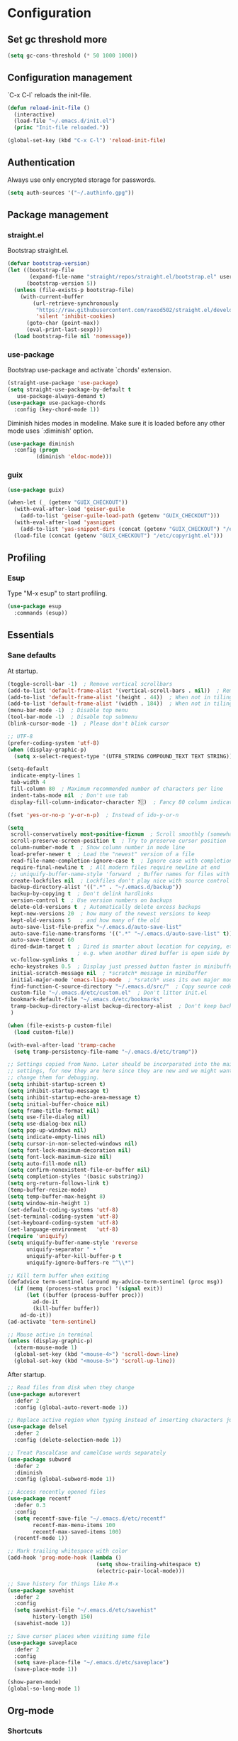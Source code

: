 * Configuration
** Set gc threshold more

   #+begin_src emacs-lisp
     (setq gc-cons-threshold (* 50 1000 1000))
   #+end_src

** Configuration management
   `C-x C-l` reloads the init-file.

   #+begin_src emacs-lisp
     (defun reload-init-file ()
       (interactive)
       (load-file "~/.emacs.d/init.el")
       (princ "Init-file reloaded."))

     (global-set-key (kbd "C-x C-l") 'reload-init-file)
   #+end_src

** Authentication

   Always use only encrypted storage for passwords.
   
   #+begin_src emacs-lisp
     (setq auth-sources '("~/.authinfo.gpg"))
   #+end_src
   
** Package management
*** straight.el

    Bootstrap straight.el.

    #+begin_src emacs-lisp
      (defvar bootstrap-version)
      (let ((bootstrap-file
             (expand-file-name "straight/repos/straight.el/bootstrap.el" user-emacs-directory))
            (bootstrap-version 5))
        (unless (file-exists-p bootstrap-file)
          (with-current-buffer
              (url-retrieve-synchronously
               "https://raw.githubusercontent.com/raxod502/straight.el/develop/install.el"
               'silent 'inhibit-cookies)
            (goto-char (point-max))
            (eval-print-last-sexp)))
        (load bootstrap-file nil 'nomessage))
    #+end_src

*** use-package

    Bootstrap use-package and activate `chords' extension.

    #+begin_src emacs-lisp
      (straight-use-package 'use-package)
      (setq straight-use-package-by-default t
         use-package-always-demand t)
      (use-package use-package-chords
        :config (key-chord-mode 1))
    #+end_src

    Diminish hides modes in modeline. Make sure it is loaded before any other mode
    uses `:diminish' option.

    #+begin_src emacs-lisp
      (use-package diminish
        :config (progn
               (diminish 'eldoc-mode)))
    #+end_src

*** guix

    #+begin_src emacs-lisp
      (use-package guix)

      (when-let (_ (getenv "GUIX_CHECKOUT"))
        (with-eval-after-load 'geiser-guile
          (add-to-list 'geiser-guile-load-path (getenv "GUIX_CHECKOUT")))
        (with-eval-after-load 'yasnippet
          (add-to-list 'yas-snippet-dirs (concat (getenv "GUIX_CHECKOUT") "/etc/snippets")))
        (load-file (concat (getenv "GUIX_CHECKOUT") "/etc/copyright.el")))
    #+end_src

** Profiling
*** Esup

    Type "M-x esup" to start profiling.

   #+begin_src emacs-lisp
     (use-package esup
       :commands (esup))
   #+end_src

** Essentials
*** Sane defaults

    At startup.

    #+begin_src emacs-lisp
      (toggle-scroll-bar -1)  ; Remove vertical scrollbars
      (add-to-list 'default-frame-alist '(vertical-scroll-bars . nil))  ; Remove vertical scrollbars
      (add-to-list 'default-frame-alist '(height . 44))  ; When not in tiling wm
      (add-to-list 'default-frame-alist '(width . 184))  ; When not in tiling wm
      (menu-bar-mode -1)  ; Disable top menu
      (tool-bar-mode -1)  ; Disable top submenu
      (blink-cursor-mode -1)  ; Please don't blink cursor

      ;; UTF-8
      (prefer-coding-system 'utf-8)
      (when (display-graphic-p)
        (setq x-select-request-type '(UTF8_STRING COMPOUND_TEXT TEXT STRING)))

      (setq-default
       indicate-empty-lines 1
       tab-width 4
       fill-column 80  ; Maximum recommended number of characters per line
       indent-tabs-mode nil  ; Don't use tab
       display-fill-column-indicator-character ?░)  ; Fancy 80 column indicator

      (fset 'yes-or-no-p 'y-or-n-p)  ; Instead of ido-y-or-n

      (setq
       scroll-conservatively most-positive-fixnum  ; Scroll smoothly (somewhat)
       scroll-preserve-screen-position t  ; Try to preserve cursor position
       column-number-mode t  ; Show column number in mode line
       load-prefer-newer t  ; Load the "newest" version of a file
       read-file-name-completion-ignore-case t  ; Ignore case with completion
       require-final-newline t  ; All modern files require newline at end
       ;; uniquify-buffer-name-style 'forward  ; Buffer names for files with same name
       create-lockfiles nil  ; Lockfiles don't play nice with source control
       backup-directory-alist '((".*" . "~/.emacs.d/backup"))
       backup-by-copying t  ; Don't delink hardlinks
       version-control t  ; Use version numbers on backups
       delete-old-versions t  ; Automatically delete excess backups
       kept-new-versions 20  ; how many of the newest versions to keep
       kept-old-versions 5   ; and how many of the old
       auto-save-list-file-prefix "~/.emacs.d/auto-save-list"
       auto-save-file-name-transforms '((".*" "~/.emacs.d/auto-save-list" t))
       auto-save-timeout 60
       dired-dwim-target t  ; Dired is smarter about location for copying, etc.
                            ; e.g. when another dired buffer is open side by side
       vc-follow-symlinks t
       echo-keystrokes 0.5  ; Display just pressed button faster in minibuffer
       initial-scratch-message nil  ; *scratch* message in minibuffer
       initial-major-mode 'emacs-lisp-mode  ; *sratch* uses its own major mode, pls no
       find-function-C-source-directory "~/.emacs.d/src/"  ; Copy source code there
       custom-file "~/.emacs.d/etc/custom.el"  ; Don't litter init.el
       bookmark-default-file "~/.emacs.d/etc/bookmarks"
       tramp-backup-directory-alist backup-directory-alist  ; Don't keep backup remotely
       )

      (when (file-exists-p custom-file)
        (load custom-file))

      (with-eval-after-load 'tramp-cache
        (setq tramp-persistency-file-name "~/.emacs.d/etc/tramp"))

      ;; Settings copied from Nano. Later should be incorporated into the main
      ;; settings, for now they are here since they are new and we might want to
      ;; change them for debugging.
      (setq inhibit-startup-screen t)
      (setq inhibit-startup-message t)
      (setq inhibit-startup-echo-area-message t)
      (setq initial-buffer-choice nil)
      (setq frame-title-format nil)
      (setq use-file-dialog nil)
      (setq use-dialog-box nil)
      (setq pop-up-windows nil)
      (setq indicate-empty-lines nil)
      (setq cursor-in-non-selected-windows nil)
      (setq font-lock-maximum-decoration nil)
      (setq font-lock-maximum-size nil)
      (setq auto-fill-mode nil)
      (setq confirm-nonexistent-file-or-buffer nil)
      (setq completion-styles '(basic substring))
      (setq org-return-follows-link t)
      (temp-buffer-resize-mode)
      (setq temp-buffer-max-height 8)
      (setq window-min-height 1)
      (set-default-coding-systems 'utf-8)
      (set-terminal-coding-system 'utf-8)
      (set-keyboard-coding-system 'utf-8)
      (set-language-environment   'utf-8)
      (require 'uniquify)
      (setq uniquify-buffer-name-style 'reverse
            uniquify-separator " • "
            uniquify-after-kill-buffer-p t
            uniquify-ignore-buffers-re "^\\*")

      ;; Kill term buffer when exiting
      (defadvice term-sentinel (around my-advice-term-sentinel (proc msg))
        (if (memq (process-status proc) '(signal exit))
            (let ((buffer (process-buffer proc)))
              ad-do-it
              (kill-buffer buffer))
          ad-do-it))
      (ad-activate 'term-sentinel)

      ;; Mouse active in terminal
      (unless (display-graphic-p)
        (xterm-mouse-mode 1)
        (global-set-key (kbd "<mouse-4>") 'scroll-down-line)
        (global-set-key (kbd "<mouse-5>") 'scroll-up-line))
     #+end_src

     After startup.

     #+begin_src emacs-lisp
       ;; Read files from disk when they change
       (use-package autorevert
         :defer 2
         :config (global-auto-revert-mode 1))

       ;; Replace active region when typing instead of inserting characters just before it
       (use-package delsel
         :defer 2
         :config (delete-selection-mode 1))

       ;; Treat PascalCase and camelCase words separately
       (use-package subword
         :defer 2
         :diminish
         :config (global-subword-mode 1))

       ;; Access recently opened files
       (use-package recentf
         :defer 0.3
         :config
         (setq recentf-save-file "~/.emacs.d/etc/recentf"
               recentf-max-menu-items 100
               recentf-max-saved-items 100)
         (recentf-mode 1))

       ;; Mark trailing whitespace with color
       (add-hook 'prog-mode-hook (lambda ()
                                   (setq show-trailing-whitespace t)
                                   (electric-pair-local-mode)))

       ;; Save history for things like M-x
       (use-package savehist
         :defer 2
         :config
         (setq savehist-file "~/.emacs.d/etc/savehist"
               history-length 150)
         (savehist-mode 1))

       ;; Save cursor places when visiting same file
       (use-package saveplace
         :defer 2
         :config
         (setq save-place-file "~/.emacs.d/etc/saveplace")
         (save-place-mode 1))

       (show-paren-mode)
       (global-so-long-mode 1)
     #+end_src

** Org-mode
*** Shortcuts

    For example, use `<s` followed by TAB to expand to source block in org.

    #+begin_src emacs-lisp
      (add-hook 'org-mode-hook (lambda () (require 'org-tempo)))
    #+end_src

*** Org-bullets

    #+begin_src emacs-lisp
      (use-package org-bullets
        :defer t
        :hook (org-mode . org-bullets-mode))
    #+end_src

** Theme
*** Cyberpunk theme

    For org todo lists it looks too bright and too colorful. Could probably be
    true for any high-contrast theme but for now since my use case also includes
    managing todo lists with Emacs, I'd like to settle with a lower contrast
    theme.
    
    #+begin_src emacs-lisp
      ;; (straight-use-package
      ;;  '(cyberpunk-theme :type git :flavor melpa :host github :repo "n3mo/cyberpunk-theme.el"
      ;;                 :fork (:repo "greenfork/cyberpunk-theme.el" :host github :branch "my-master")))
      ;; (load-theme 'cyberpunk t)
    #+end_src

*** Font
**** Setting font and ligatures

     #+begin_src emacs-lisp
       ;; This setting is set in the Nano theme.
       (set-face-attribute 'default nil :font "JetBrains Mono" :height 110)

       ;; https://emacs.stackexchange.com/q/55059
       (defconst ligatures--jetbrains-mono
          '("-->" "//" "/**" "/*" "*/" "<!--" ":=" "->>" "<<-" "->" "<-"
            "<=>" "==" "!=" "<=" ">=" "=:=" "!==" "&&" "||" "..." ".."
            "|||" "///" "&&&" "===" "++" "--" "=>" "|>" "<|" "||>" "<||"
            "|||>" "<|||" ">>" "<<" "::=" "|]" "[|" "{|" "|}"
            "[<" ">]" ":?>" ":?" "/=" "[||]" "!!" "?:" "?." "::"
            "+++" "??" "###" "##" ":::" "####" ".?" "?=" "=!=" "<|>"
            "<:" ":<" ":>" ">:" "<>" "***" ";;" "/==" ".=" ".-" "__"
            "=/=" "<-<" "<<<" ">>>" "<=<" "<<=" "<==" "<==>" "==>" "=>>"
            ">=>" ">>=" ">>-" ">-" "<~>" "-<" "-<<" "=<<" "---" "<-|"
            "<=|" "/\\" "\\/" "|=>" "|~>" "<~~" "<~" "~~" "~~>" "~>"
            "<$>" "<$" "$>" "<+>" "<+" "+>" "<*>" "<*" "*>" "</>" "</" "/>"
            "<->" "..<" "~=" "~-" "-~" "~@" "^=" "-|" "_|_" "|-" "||-"
            "|=" "||=" "#{" "#[" "]#" "#(" "#?" "#_" "#_(" "#:" "#!" "#="
            "&="))

       (defconst ligatures--fantasque-sans-mono
         '("&&" "*/" "|||>" "||>" "||" "|>" "::" "===" "==>" "=="
           "=>>" "=>" "=<<" "=/=" "!==" "!=" ">=>" ">=" ">>=" ">>-"
           ">>" ">->" ">-" "->>" "->" "-->" "-<<" "-<" "<|||" "<||"
           "<|>" "<|" "<==" "<=>" "<=<" "<=" "<!--" "<>" "<->"
           "<--" "<-<" "<-" "<<=" "<<-" "<<" "<~>" "<~" "<~~"
           "/**/" "/*" "//" "~>" "~~>" "~~"))

       (use-package ligature
         :straight (ligature :type git :host github :repo "mickeynp/ligature.el")
         :config
         (ligature-set-ligatures 'prog-mode ligatures--jetbrains-mono)
         (global-ligature-mode))

     #+end_src

**** Emojis

     #+begin_src emacs-lisp
       (set-fontset-font
        t
        '(#x1f300 . #x1fad0)
        (cond
         ((member "Noto Color Emoji" (font-family-list)) "Noto Color Emoji")
         ((member "Noto Emoji" (font-family-list)) "Noto Emoji")
         ((member "Segoe UI Emoji" (font-family-list)) "Segoe UI Emoji")
         ((member "Symbola" (font-family-list)) "Symbola")
         ((member "Apple Color Emoji" (font-family-list)) "Apple Color Emoji")))
     #+end_src

*** N Λ N O theme

    This also sets quite a lot of default settings and even package
    customizations, so other places will be amended as needed.

    #+begin_src emacs-lisp
      ;; For `nano-minibuffer'
      (use-package mini-frame)

      ;; For `nano-mu4e'
      (use-package svg-tag-mode)
      (use-package mu4e-dashboard
        :straight (mu4e-dashboard :type git :host github :repo "rougier/mu4e-dashboard"))
      (use-package mu4e-thread-folding
        :straight (mu4e-thread-folding :type git :host github :repo "rougier/mu4e-thread-folding"))

      ;; For `nano-agenda'
      (use-package ts)

      ;; Use standalone theme, the one packaged with `nano' does not work with latest
      ;; mu4e.
      (use-package nano-theme
        :straight (nano-theme :type git :host github :repo "rougier/nano-theme")
        :config
        (nano-dark))

      (use-package nano
        :straight (nano-emacs :type git :host github :repo "rougier/nano-emacs")
        :requires (mini-frame svg-tag-mode mu4e-dashboard mu4e-thread-folding nano-theme)
        :no-require t
        :custom
        (nano-font-family-monospaced "JetBrains Mono")
        (nano-font-size 11)
        :config
        (require 'nano-base-colors)
        (require 'nano-faces)
        (require 'nano-modeline)
        ;; Only use certain parts of `nano-layout'.
        (setq default-frame-alist
              (append (list
                       '(min-height . 1)
                       '(height     . 45)
                       '(min-width  . 1)
                       '(width      . 81)
                       '(vertical-scroll-bars . nil)
                       '(left-fringe    . 1)
                       '(right-fringe   . 1)
                       '(tool-bar-lines . 0)
                       '(menu-bar-lines . 0))))
        (setq x-underline-at-descent-line t)
        (setq window-divider-default-right-width 24)
        (setq window-divider-default-places 'right-only)
        (window-divider-mode 1)
        (setq widget-image-enable nil)
        (setq org-hide-emphasis-markers t)
        (require 'nano-session)
        (setq
         savehist-file "~/.emacs.d/etc/savehist"
         recentf-save-file "~/.emacs.d/etc/recentf"
         bookmark-default-file "~/.emacs.d/etc/bookmarks"
         backup-directory-alist '((".*" . "~/.emacs.d/backup")))
        (require 'nano-colors)
        (require 'nano-mu4e)
        (require 'nano-agenda)

        (nano-faces)
        )
    #+end_src

** Keybindings
*** Saner defaults

    #+begin_src emacs-lisp
      (global-set-key (kbd "C-x C-b") 'ibuffer)
      (global-set-key (kbd "M-/") 'hippie-expand)
      (global-set-key (kbd "C-z") nil)
      (global-set-key (kbd "C-x k") 'kill-current-buffer)
      (global-set-key (kbd "C-x K") 'kill-buffer)
      (global-set-key (kbd "M-n") (kbd "C-u 1 C-v"))
      (global-set-key (kbd "M-p") (kbd "C-u 1 M-v"))
    #+end_src

*** Keychords

    Use fast key presses in the same way as sequential combinations.

    #+begin_src emacs-lisp
      (use-package key-chord)
    #+end_src

** Window management
*** Winner

    Restore previous window configuration e.g. after `C-x 1'.

    #+begin_src emacs-lisp
      (use-package winner
        :config (winner-mode 1))
    #+end_src

*** Ace-window

    Jump to windows you choose.

    #+begin_src emacs-lisp
      (use-package ace-window
        :defer t
        :bind (("C-x o" . ace-window)))
    #+end_src

*** Windmove

    Choose direction to move between buffers.

    #+begin_src emacs-lisp
      (global-set-key (kbd "C-M-h") 'windmove-left)
      (global-set-key (kbd "C-M-j") 'windmove-down)
      (global-set-key (kbd "C-M-k") 'windmove-up)
      (global-set-key (kbd "C-M-l") 'windmove-right)
      (add-hook 'comint-mode-hook
                (lambda ()
                  (local-unset-key (kbd "C-M-l"))))
      (add-hook 'comint-mode-hook
                (lambda ()
                  (local-unset-key (kbd "C-M-l"))))
    #+end_src

** UI
*** Ibuffer

    Group by projectile projects.

    #+begin_src emacs-lisp
      (use-package ibuffer-projectile
        :defer t
        :hook (ibuffer . ibuffer-projectile-set-filter-groups)
        :config
        (setq ibuffer-projectile-prefix "Project: "))
    #+end_src

*** Dired

    Add fancy highlighting to dired.

    #+begin_src emacs-lisp
      (use-package diredfl
        :defer t
        :hook (dired-mode . diredfl-mode))
    #+end_src

    Display git info by pressing right paren in dired.

    #+begin_src emacs-lisp
      (use-package dired-git-info
        :defer t
        :bind (:map dired-mode-map
                 (")" . dired-git-info-mode)))
    #+end_src

*** fill-column-indicator

    #+begin_src emacs-lisp
      (use-package display-fill-column-indicator
        :hook (prog-mode . display-fill-column-indicator-mode))
    #+end_src

*** Rainbow delimiters

    Colored parens depending of their nest level.

    #+begin_src emacs-lisp
      (use-package rainbow-delimiters
        :defer t
        :hook (prog-mode . rainbow-delimiters-mode))
    #+end_src

*** Which-key

    Show possible key shortcuts after pressing e.g. `C-x'.

    #+begin_src emacs-lisp
      (use-package which-key
        :diminish
        :config (which-key-mode t))
    #+end_src

** Communication with society
*** Email mu4e

    #+begin_src emacs-lisp
      (add-to-list 'load-path "/usr/share/emacs/site-lisp/mu4e")

      (use-package mu4e
        :ensure nil
        :straight nil
        :custom
        (mail-user-agent 'mu4e-user-agent)
        ;(mu4e-confirm-quit nil)
        (mu4e-display-update-status-in-modeline t)
        (mu4e-change-filenames-when-moving t) ; for mbsync
        (mu4e-get-mail-command "mbsync -a")
        (mu4e-update-interval 300)
        ;; (mu4e-html2text-command "iconv -c -t utf-8 | pandoc -f html -t plain")
        (mu4e-maildir "~/mail/fastmail")
        (mu4e-maildir-shortcuts
         '(("/fastmail/INBOX" . ?i)
           ("/fastmail/Drafts" . ?D)
           ("/fastmail/Sent" . ?S)
           ("/fastmail/Trash" . ?T)
           ("/fastmail/Archive" . ?A)))
        (mu4e-sent-folder "/fastmail/Sent")
        (mu4e-drafts-folder "/fastmail/Drafts")
        (mu4e-trash-folder "/fastmail/Trash")
        (mu4e-refile-folder "/fastmail/Archive")
        (mu4e-use-fancy-chars t)
        (mu4e-view-show-addresses t)
        (mu4e-view-show-images t)
        (mu4e-view-scroll-to-next nil)
        (mu4e-attachment-dir "~/Downloads/attachments")
        (mu4e-compose-dont-reply-to-self t)
        (mu4e-compose-signature-auto-include nil)
        (mu4e-compose-reply-to-address "dev@greenfork.me")
        (user-mail-address "dev@greenfork.me")
        (user-full-name "Dmitry Matveyev")
        (message-send-mail-function 'smtpmail-send-it)
        (smtpmail-default-smtp-server "smtp.fastmail.com")
        (smtpmail-smtp-server "smtp.fastmail.com")
        (smtpmail-smtp-service 465)
        (smtpmail-stream-type 'ssl)
        :config
        ;; (add-to-list 'mu4e-headers-actions '("org-contact-add" . mu4e-action-add-org-contact) t)
        ;; (add-to-list 'mu4e-view-actions '("org-contact-add" . mu4e-action-add-org-contact) t)
        :hook
        ((message-send . (lambda ()
                           (unless (yes-or-no-p "Send message?")
                             (signal 'quit nil))))))
    #+end_src

*** IRC ERC

    #+begin_src emacs-lisp
      ;; https://github.com/bbatsov/prelude/blob/b42f0679f3b3294588acc92eb9a44b49bde920b0/modules/prelude-erc.el
      (require 'erc)
      (require 'erc-log)
      (require 'erc-notify)
      (require 'erc-spelling)
      (require 'erc-autoaway)
      (require 'erc-services)

      (setq
       erc-nick '("greenfork" "greenfork_")
       erc-user-full-name "Dmitry Matveyev")

      (setq erc-prompt-for-nickserv-password nil)
      (add-to-list 'erc-nickserv-alist
                   '(Libera.Chat
                     "NickServ!NickServ@services.libera.chat"
                     ;; libera.chat also accepts a password at login, see the `erc'
                     ;; :password argument.
                     "This\\s-nickname\\s-is\\s-registered.\\s-Please\\s-choose"
                     "NickServ"
                     "IDENTIFY" nil nil
                     ;; See also the 901 response code message.
                     "You\\s-are\\s-now\\s-identified\\s-for\\s-"))
      (erc-services-mode 1)

      ;; Interpret mIRC-style color commands in IRC chats
      (setq erc-interpret-mirc-color t)

      ;; The following are commented out by default, but users of other
      ;; non-Emacs IRC clients might find them useful.
      ;; Kill buffers for channels after /part
      (setq erc-kill-buffer-on-part t)
      ;; Kill buffers for private queries after quitting the server
      (setq erc-kill-queries-on-quit t)
      ;; Kill buffers for server messages after quitting the server
      (setq erc-kill-server-buffer-on-quit t)

      ;; open query buffers in the current window
      (setq erc-query-display 'buffer)

      ;; exclude boring stuff from tracking
      (setq erc-track-position-in-mode-line t)
      (erc-track-mode t)
      (setq erc-track-exclude-types '("JOIN" "NICK" "PART" "QUIT" "MODE"
                                      "324" "329" "332" "333" "353" "477"))

      ;; logging
      (setq erc-log-channels-directory "~/.erc/logs/")

      (if (not (file-exists-p erc-log-channels-directory))
          (mkdir erc-log-channels-directory t))

      (setq erc-save-buffer-on-part t)
      ;; FIXME - this advice is wrong and is causing problems on Emacs exit
      ;; (defadvice save-buffers-kill-emacs (before save-logs (arg) activate)
      ;;   (save-some-buffers t (lambda () (when (eq major-mode 'erc-mode) t))))

      ;; truncate long irc buffers
      (erc-truncate-mode +1)

      ;; enable spell checking
      (erc-spelling-mode 1)
      ;; set different dictionaries by different servers/channels
      ;;(setq erc-spelling-dictionaries '(("#emacs" "american")))

      (defvar erc-notify-nick-alist nil
        "Alist of nicks and the last time they tried to trigger a
      notification")

      (defvar erc-notify-timeout 10
        "Number of seconds that must elapse between notifications from
      the same person.")

      (defun erc-notify-allowed-p (nick &optional delay)
        "Return non-nil if a notification should be made for NICK.
      If DELAY is specified, it will be the minimum time in seconds
      that can occur between two notifications.  The default is
      `erc-notify-timeout'."
        (unless delay (setq delay erc-notify-timeout))
        (let ((cur-time (time-to-seconds (current-time)))
              (cur-assoc (assoc nick erc-notify-nick-alist))
              (last-time nil))
          (if cur-assoc
              (progn
                (setq last-time (cdr cur-assoc))
                (setcdr cur-assoc cur-time)
                (> (abs (- cur-time last-time)) delay))
            (push (cons nick cur-time) erc-notify-nick-alist)
            t)))

      ;; autoaway setup
      (setq erc-auto-discard-away t)
      (setq erc-autoaway-idle-seconds 600)
      (setq erc-autoaway-use-emacs-idle t)

      ;; utf-8 always and forever
      (setq erc-server-coding-system '(utf-8 . utf-8))


      (defvar my-fav-irc '( "irc.libera.chat" )
        "Stores the list of IRC servers that you want to connect to with start-irc.")

      (defvar bye-irc-message "Bye"
        "Message string to be sent while quitting IRC.")

      (defun connect-to-erc (server)
        "Connects securely to IRC SERVER over TLS at port 6697."
        (erc-tls :server server
                 :port 6697))

      (defun start-irc ()
        "Connect to IRC?"
        (interactive)
        (mapcar 'connect-to-erc my-fav-irc))

      (defun filter-server-buffers ()
        (delq nil
              (mapcar
               (lambda (x) (and (erc-server-buffer-p x) x))
               (buffer-list))))

      (defun stop-irc ()
        "Disconnects from all irc servers."
        (interactive)
        (dolist (buffer (filter-server-buffers))
          (message "Server buffer: %s" (buffer-name buffer))
          (with-current-buffer buffer
            (erc-quit-server bye-irc-message))))
    #+end_src

    #+begin_src emacs-lisp
      (use-package erc-nick-notify
        :requires erc)
    #+end_src
    
*** Matrix ement.el

    #+begin_src emacs-lisp
      (use-package plz
        :straight
        (plz :type git :flavor quelpa :host github :repo "alphapapa/plz.el"))

      (use-package ement
        :straight
        (ement :type git :flavor quelpa :host github :repo "alphapapa/ement.el")
        :after plz
        :custom
        (ement-save-sessions t))
    #+end_src
    
** Web
*** Gopher/Gemini

    #+begin_src emacs-lisp
      (use-package elpher
        :hook
        (elpher-mode . (lambda () (text-scale-set 1))))
    #+end_src

** Source control
*** Magit

    Porcelain wrapper around git.

    #+begin_src emacs-lisp
      (use-package magit
        :defer t
        :config
        ;; Initial expansion of unpushed commits
        (setf (alist-get 'unpushed magit-section-initial-visibility-alist) 'show))
    #+end_src

*** diff-hl

    Show git status in fringes.

    #+begin_src emacs-lisp
      (use-package diff-hl
        :defer 2
        :config (global-diff-hl-mode)
        :hook ((magit-pre-refresh-hook . diff-hl-magit-pre-refresh)
               (magit-post-refresh-hook . diff-hl-magit-post-refresh)))

      ;; Workaround to not clip fringes https://github.com/dgutov/diff-hl/issues/94
      (setq window-divider-default-places 'right-only) ;Default 'right-only
      (setq window-divider-default-right-width 1) ;Default 6
      (window-divider-mode 1)
    #+end_src

** Completion
*** Company

    Completion of text as you type.
    Complete selected item with `C-f', `Enter' should produce newline.

    #+begin_src emacs-lisp
      (use-package company
        :diminish
        :defer 1
        :init
        (setq company-idle-delay 0.4
           company-minimum-prefix-length 2
           company-tooltip-limit 16
           company-tooltip-align-annotations t
           company-require-match 'never)
        :config (progn
               (global-company-mode)
               (define-key company-active-map (kbd "M-n") nil)
               (define-key company-active-map (kbd "M-p") nil)
               (define-key company-active-map (kbd "RET") nil)
               (define-key company-active-map [return] nil)
               (define-key company-active-map (kbd "C-n") 'company-select-next)
               (define-key company-active-map (kbd "C-p") 'company-select-previous)
               (define-key company-active-map (kbd "C-f") 'company-complete-selection)))
    #+end_src

*** Ivy

    General completion framework for all sorts of commands.

    #+begin_src emacs-lisp
      (use-package counsel
        :diminish
        :defer 0.3
        :config
        (ivy-mode 1)
        (counsel-mode 1)
        (diminish 'ivy-mode)
        (setq ivy-use-virtual-buffers t
              ivy-count-format "(%d/%d) "
              ivy-height 17
              ivy-on-del-error-function #'ignore))

      ;; Standard keybindings
      (global-set-key (kbd "C-s") 'swiper-isearch)
      (global-set-key (kbd "C-x b") 'ivy-switch-buffer)
      (global-set-key (kbd "C-.") 'counsel-semantic-or-imenu)

      ;; Resume commands
      (global-set-key (kbd "C-M-s") 'ivy-resume)

      (use-package ivy-rich
        :after ivy
        :config
        (ivy-rich-mode 1)
        (setq ivy-rich-parse-remote-buffer nil
           ivy-rich-path-style 'abbrev))
    #+end_src

*** Amx

    Better completion of `M-x'. Also adds `M-X' for major mode specific commands.

    #+begin_src emacs-lisp
      (use-package amx
        :defer 0.3
        :config (amx-mode)
        :bind (("M-X" . amx-major-mode-commands)))
    #+end_src

** Source discovery
*** Helpful

    Show more info in help views.

    #+begin_src emacs-lisp
      (use-package helpful
        :defer t
        :bind (("C-h f" . helpful-callable)
               ("C-h v" . helpful-variable)
               ("C-h k" . helpful-key)
               ("C-c C-d" . helpful-at-point)))
    #+end_src

** Source navigation
*** Avy

    Quickly type `jj' and several consecutive characters of the place you want to jump to.

    #+begin_src emacs-lisp
      (use-package avy
        :defer t
        :chords (("jj" . avy-goto-char-timer)))
    #+end_src

*** dumb-jump

    #+begin_src emacs-lisp
      (use-package dumb-jump
        :custom
        (dumb-jump-selector 'ivy)
        (dumb-jump-prefer-searcher 'rg)
        :hook
        (xref-backend-functions . dumb-jump-xref-activate))
    #+end_src

** Project management
*** Projectile

    Magical `C-c p' to access all commands related to a current directory project.

    #+begin_src emacs-lisp
      (use-package projectile
        :defer 0.3
        :bind (("C-c p" . projectile-command-map))
        :config (projectile-mode +1)
        (setq projectile-completion-system 'ivy))

      (use-package counsel-projectile
        :defer 1
        :config (counsel-projectile-mode))
    #+end_src

** Checkers
*** Flycheck

    Check syntax on-the-fly. Almost: checking syntax on the fly gives false
    positives because the line is incomplete and it freezes the system when
    linter is slow.

    #+begin_src emacs-lisp
      (use-package flycheck
        :defer 2
        :config
        (global-flycheck-mode)
        (setq flycheck-check-syntax-automatically '(save mode-enabled idle-buffer-switch)
           flycheck-buffer-switch-check-intermediate-buffers t
           flycheck-display-errors-delay 0.25))
    #+end_src

*** Flyspell

    #+begin_src emacs-lisp
      (use-package flyspell
        :hook
        ((prog-mode . flyspell-prog-mode)
         (text-mode . flyspell-mode)))
    #+end_src

** Editing
*** Crux

    Different utility commands.

    #+begin_src emacs-lisp
      (use-package crux
        :defer t
        :bind (("M-o" . crux-smart-open-line)
               ("M-O" . crux-smart-open-line-above)
               ("C-c D" . crux-delete-file-and-buffer)
               ("C-c R" . crux-rename-file-and-buffer)
               ("C-^" . crux-top-join-line)
               ([remap move-beginning-of-line] . crux-move-beginning-of-line)
               ("C-c f" . crux-recentf-find-file))
        :config (progn
                  (crux-with-region-or-line kill-region)
                  (crux-with-region-or-line kill-ring-save))
        :chords ("JJ" . crux-switch-to-previous-buffer))
    #+end_src

*** Undo

    Type `uu' to look at and navigate undo tree.

    #+begin_src emacs-lisp
      (use-package undo-tree
        :defer 1
        :diminish
        :chords ("UU" . undo-tree-visualize)
        :config
        (setq undo-tree-visualizer-diff t
              undo-tree-auto-save-history t
              undo-tree-enable-undo-in-region t
              ;; Increase undo-limits by a factor of ten to avoid emacs prematurely
              ;; truncating the undo history and corrupting the tree. See
              ;; https://github.com/syl20bnr/spacemacs/issues/12110
              undo-limit 800000
              undo-strong-limit 12000000
              undo-outer-limit 120000000
              undo-tree-history-directory-alist '(("." . "~/.emacs.d/undo-tree-history")))
        (global-undo-tree-mode)

        ;; Strip text properties from undo-tree data to stave off bloat. File size
        ;; isn't the concern here; undo cache files bloat easily, which can cause
        ;; freezing, crashes, GC-induced stuttering or delays when opening files.
        (defadvice undo-list-transfer-to-tree (before strip-undo-tree-text-properties)
          (dolist (item buffer-undo-list)
            (and (consp item)
                 (stringp (car item))
                 (setcar item (substring-no-properties (car item)))))))
    #+end_src

*** Expand-region

    Consequtively expand the current region by pressing `C-='.
    Shrink it by preceding this command with `C--' (minus).

    #+begin_src emacs-lisp
      (use-package expand-region
        :defer t
        :bind ("C-=" . er/expand-region))
    #+end_src

*** Wgrep

    Type `C-p' in a grep buffer to make it editable.

    #+begin_src emacs-lisp
      (use-package wgrep
        :defer t
        :config (setq wgrep-auto-save-buffer t))
    #+end_src

*** ws-butler

    Trim whitespace of the edited area of a buffer.

    #+begin_src emacs-lisp
      (use-package ws-butler
        :straight
        (ws-butler :type git :flavor melpa :host github :repo "lewang/ws-butler"
                   :fork (:repo "hlissner/ws-butler" :host github))
        :defer t
        :diminish
        :hook (prog-mode . ws-butler-mode))
    #+end_src

*** lispy
    
    #+begin_src emacs-lisp
      ;; (use-package lispy
      ;;   :config
      ;;   (setq lispy-parens-preceding-syntax-alist
      ;;         (cons '(racket-mode "[#`',@]+" "#hash") lispy-parens-preceding-syntax-alist))
      ;;   (setq lispy-parens-preceding-syntax-alist
      ;;         (cons '(racket-repl-mode "[#`',@]+" "#hash") lispy-parens-preceding-syntax-alist))
      ;;   :hook
      ;;   (racket-mode . lispy-mode)
      ;;   (racket-repl-mode . lispy-mode)
      ;;   (emacs-lisp-mode . lispy-mode)
      ;;   (gerbil-mode . lispy-mode)
      ;;   (lispy-mode . (lambda ()
      ;;                   (key-chord-unset-global "jj")
      ;;                   (electric-pair-mode -1)
      ;;                   (electric-indent-mode -1)))
      ;;   :bind (([remap lispy-move-beginning-of-line] . crux-move-beginning-of-line)))
    #+end_src

*** smartparens

    #+begin_src emacs-lisp
      (use-package smartparens
        :hook
        (racket-mode . smartparens-strict-mode)
        (racket-repl-mode . smartparens-strict-mode)
        (emacs-lisp-mode . smartparens-strict-mode)
        (gerbil-mode . smartparens-strict-mode)
        (scheme-mode . smartparens-strict-mode)
        (elixir-mode . smartparens-mode)
        :config
        (electric-pair-local-mode -1)
        (show-smartparens-mode)
        (require 'smartparens-config)
        :bind (:map smartparens-mode-map
                    ("C-M-f" . sp-forward-sexp)
                    ("C-M-b" . sp-backward-sexp)

                    ("C-M-n" . sp-down-sexp)
                    ("C-M-p" . sp-backward-up-sexp)

                    ("C-M-a" . sp-beginning-of-sexp)
                    ("C-M-e" . sp-end-of-sexp)

                    ("C-<right>" . sp-forward-slurp-sexp)
                    ("C-<left>" . sp-forward-barf-sexp)
                    ("C-M-<left>" . sp-backward-slurp-sexp)
                    ("C-M-<right>" . sp-backward-barf-sexp)

                    ("M-D" . sp-unwrap-sexp)
                    ("M-R" . sp-splice-sexp-killing-around)
                    ("M-C" . sp-clone-sexp)
                    ("M-d" . sp-kill-sexp)
                    ("M-<backspace>" . sp-backward-kill-sexp)))
    #+end_src

*** yasnippet

    #+begin_src emacs-lisp
      (use-package yasnippet
        :hook
        ((prog-mode . yas-minor-mode)
         (conf-mode . yas-minor-mode)
         (text-mode . yas-minor-mode)
         (snippet-mode . yas-minor-mode)))

      (use-package yasnippet-snippets
        :after (yasnippet))
    #+end_src

** Languages
*** Ruby

    - ruby-mode
    - slim-mode
    - rubocop
    - minitest
    - projectile-rails

    Nothing too fancy, just standard Ruby stuff.

    #+begin_src emacs-lisp
      (use-package ruby-mode
        :defer t
        :config
        (setq ruby-insert-encoding-magic-comment nil))
    #+end_src

    Mode for templating enginge "slim".

    #+begin_src emacs-lisp
      (use-package slim-mode
        :defer t)
    #+end_src

    Mode for linter, mostly for autocorrect feature, because everything
    else is done via Flycheck. Accessible with `M-x'.

    #+begin_src emacs-lisp
      (use-package rubocop
        :defer t)
    #+end_src

    Interface for "minitest" testing framework, accessible via `C-c ,'.

    #+begin_src emacs-lisp
      (use-package minitest
        :after projectile-rails
        :diminish
        :init (setq compilation-scroll-output t)
        :hook
        (ruby-mode . (lambda ()
                    ;; Enable rails support.
                    ;; Function body is copied from `projectile-rails-on'.
                    (when (and
                           (not (projectile-rails--ignore-buffer-p))
                           (projectile-project-p)
                           (projectile-rails-root))
                      (setq minitest-use-rails t))

                    (minitest-mode))))
    #+end_src

    Access rails-specific commands with `C-c r'.

    #+begin_src emacs-lisp
      (use-package projectile-rails
        :diminish
        :after ruby-mode
        :config (projectile-rails-global-mode)
        :bind (:map projectile-rails-mode-map
                 ("C-c r" . projectile-rails-command-map)))
    #+end_src

*** JavaScript

    Options are mostly copied from Doom Emacs.
    Install =eslint= for full experience.

    #+begin_src emacs-lisp
      (use-package js2-mode
        :defer t
        :mode "\\.m?js\\'"
        :hook (js2-mode . js2-imenu-extras-mode)
        :config
        (setq js-chain-indent t
              ;; Flycheck does it instead.
              js2-mode-show-parse-errors nil
              js2-mode-show-strict-warnings nil
              ;; Conflicting features with eslint.
              js2-strict-trailing-comma-warning nil
              js2-strict-missing-semi-warning nil
              ;; Maximum fontification.
              js2-highlight-level 3
              js2-highlight-external-variables t
              js2-idle-timer-delay 0.2
              js2-basic-offset 2))
    #+end_src

    #+begin_src emacs-lisp
      (use-package eslint-fix
        :defer t
        :hook (js2-mode . (lambda () (add-hook 'after-save-hook 'eslint-fix nil t))))
    #+end_src

*** Yaml

    Just yaml, no fancy stuff here.

    #+begin_src emacs-lisp
      (use-package yaml-mode
        :defer t
        :hook (yaml-mode . (lambda () (setq tab-width yaml-indent-offset))))
    #+end_src

*** CSS

    #+begin_src emacs-lisp
      (setq css-indent-offset 2)
    #+end_src

*** Racket
    
    #+begin_src emacs-lisp
      (use-package racket-mode
        :hook
        (racket-mode . (lambda ()
                         (racket-xp-mode)
                         (flycheck-mode -1)
                         ;; auto-composition leaves XP mode hanging, see
                         ;; https://github.com/greghendershott/racket-mode/issues/523
                         (setq racket-show-functions '(racket-show-echo-area)))))
    #+end_src

*** Gerbil

    #+begin_src emacs-lisp
      (use-package gerbil-mode
        :straight nil
        :when (getenv "GERBIL_HOME")
        :ensure nil
        :defer t
        :mode (("\\.ss\\'"  . gerbil-mode)
               ("\\.pkg\\'" . gerbil-mode))
        :hook ((gerbil-mode . rainbow-delimiters-mode))
        :bind (:map comint-mode-map
                    (("C-S-d" . comint-send-eof)))
        :init
        (setf gerbil (getenv "GERBIL_HOME"))
        (autoload 'gerbil-mode
          (concat gerbil "/etc/gerbil-mode.el") "Gerbil editing mode." t)
        :config
        (let ((tags (locate-dominating-file default-directory "TAGS")))
          (when tags (visit-tags-table tags)))
        (visit-tags-table (concat gerbil "/src/TAGS")))

      (use-package geiser-gerbil
        :straight (geiser-gerbil :type git :host gitlab :repo "nymacro/geiser-gerbil"
                                 :fork (:host gitlab :repo "greenfork/geiser-gerbil"))
        :load-path "straight/repos/geiser-gerbil/elisp"
        :after geiser
        :commands (run-gerbil switch-to-gerbil)
        :hook (gerbil-mode . geiser-mode))
    #+end_src

*** Geiser for Scheme

    #+begin_src emacs-lisp
      (use-package geiser)
      (use-package geiser-guile)
    #+end_src

*** Elixir

    #+begin_src emacs-lisp
      (use-package elixir-mode
        :bind (:map elixir-mode-map
                ("C-c C-f" . elixir-format)))
    #+end_src

** REPLs
*** eshell

    Better defaults.

    #+begin_src emacs-lisp
      (setq eshell-scroll-to-bottom-on-input 'all
            eshell-scroll-to-bottom-on-output 'all
            eshell-kill-processes-on-exit t
            eshell-hist-ignoredups t)
    #+end_src

    Eldoc support.

    #+begin_src emacs-lisp
      (use-package esh-help
        :defer t
        :commands eshell
        :config (setup-esh-help-eldoc))
    #+end_src

    Eshell-up.

    #+begin_src emacs-lisp
      (use-package eshell-up
        :defer t
        :commands (eshell-up eshell-up-peek))
    #+end_src

    Eshell-z.

    #+begin_src emacs-lisp
      (straight-use-package 'eshell-z)
      (add-hook 'eshell-mode-hook (lambda () (require 'eshell-z)))
    #+end_src

** Set gc threshold less

   #+begin_src emacs-lisp
     (setq gc-cons-threshold (* 2 1000 1000))
   #+end_src

